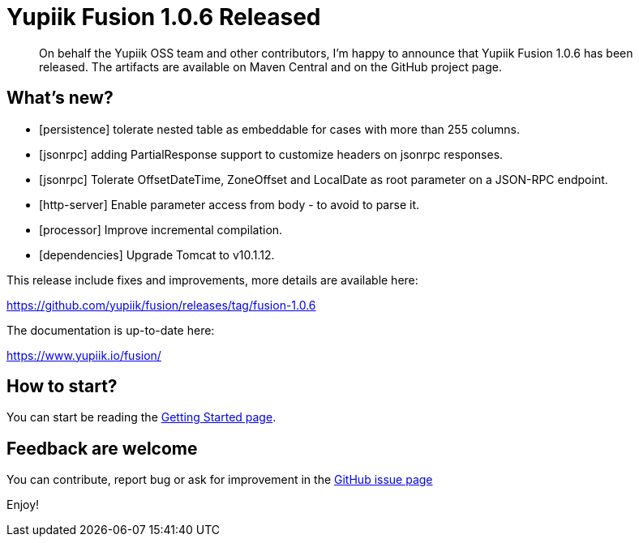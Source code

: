 = Yupiik Fusion 1.0.6 Released
:minisite-blog-published-date: 2023-08-22
:minisite-blog-categories: Release
:minisite-blog-authors: Francois Papon
:minisite-blog-summary: The Yupiik Fusion 1.0.6 has been released!

[abstract]
On behalf the Yupiik OSS team and other contributors, I'm happy to announce that Yupiik Fusion 1.0.6 has been released.
The artifacts are available on Maven Central and on the GitHub project page.

== What's new?

* [persistence] tolerate nested table as embeddable for cases with more than 255 columns.
* [jsonrpc] adding PartialResponse support to customize headers on jsonrpc responses.
* [jsonrpc] Tolerate OffsetDateTime, ZoneOffset and LocalDate as root parameter on a JSON-RPC endpoint.
* [http-server] Enable parameter access from body - to avoid to parse it.
* [processor] Improve incremental compilation.
* [dependencies] Upgrade Tomcat to v10.1.12.

This release include fixes and improvements, more details are available here:

https://github.com/yupiik/fusion/releases/tag/fusion-1.0.6

The documentation is up-to-date here:

https://www.yupiik.io/fusion/

== How to start?

You can start be reading the link:https://www.yupiik.io/fusion/fusion/index.html[Getting Started page].

== Feedback are welcome
You can contribute, report bug or ask for improvement in the link:https://github.com/yupiik/fusion/issues[GitHub issue page]

Enjoy!
